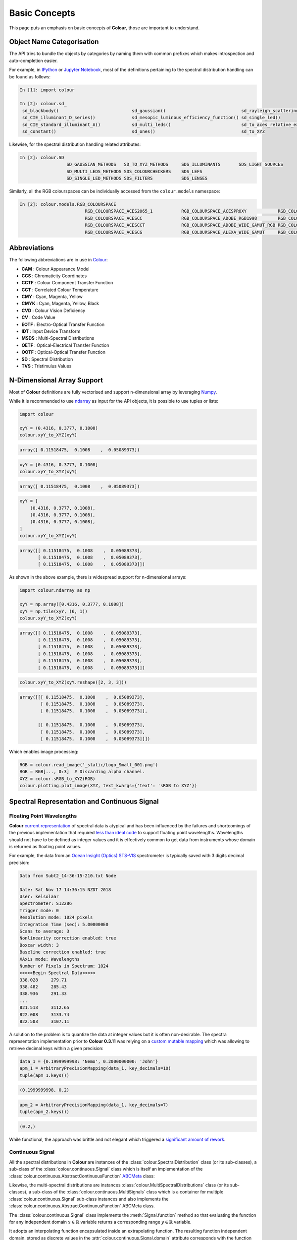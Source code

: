 Basic Concepts
==============

This page puts an emphasis on basic concepts of **Colour**, those are important
to understand.

Object Name Categorisation
--------------------------

The API tries to bundle the objects by categories by naming them with common
prefixes which makes introspection and auto-completion easier.

For example, in `IPython <https://ipython.org/>`__ or `Jupyter Notebook <https://jupyter.org/>`__,
most of the definitions pertaining to the spectral distribution handling can
be found as follows:

.. code:: python

    In [1]: import colour

    In [2]: colour.sd_
     sd_blackbody()                            sd_gaussian()                             sd_rayleigh_scattering()                  sd_zeros
     sd_CIE_illuminant_D_series()              sd_mesopic_luminous_efficiency_function() sd_single_led()
     sd_CIE_standard_illuminant_A()            sd_multi_leds()                           sd_to_aces_relative_exposure_values()
     sd_constant()                             sd_ones()                                 sd_to_XYZ

Likewise, for the spectral distribution handling related attributes:

.. code:: python

    In [2]: colour.SD
                      SD_GAUSSIAN_METHODS   SD_TO_XYZ_METHODS     SDS_ILLUMINANTS       SDS_LIGHT_SOURCES
                      SD_MULTI_LEDS_METHODS SDS_COLOURCHECKERS    SDS_LEFS
                      SD_SINGLE_LED_METHODS SDS_FILTERS           SDS_LENSES

Similarly, all the RGB colourspaces can be individually accessed from the
``colour.models`` namespace:

.. code:: python

    In [2]: colour.models.RGB_COLOURSPACE
                             RGB_COLOURSPACE_ACES2065_1           RGB_COLOURSPACE_ACESPROXY            RGB_COLOURSPACE_APPLE_RGB            RGB_COLOURSPACE_BT470_525
                             RGB_COLOURSPACE_ACESCC               RGB_COLOURSPACE_ADOBE_RGB1998        RGB_COLOURSPACE_BEST_RGB             RGB_COLOURSPACE_BT470_625
                             RGB_COLOURSPACE_ACESCCT              RGB_COLOURSPACE_ADOBE_WIDE_GAMUT_RGB RGB_COLOURSPACE_BETA_RGB             RGB_COLOURSPACE_BT709                >
                             RGB_COLOURSPACE_ACESCG               RGB_COLOURSPACE_ALEXA_WIDE_GAMUT     RGB_COLOURSPACE_BT2020               RGB_COLOURSPACE_CIE_RGB

Abbreviations
-------------

The following abbreviations are in use in `Colour <https://github.com/colour-science/Colour/>`__:

- **CAM** : Colour Appearance Model
- **CCS** : Chromaticity Coordinates
- **CCTF** : Colour Component Transfer Function
- **CCT** : Correlated Colour Temperature
- **CMY** : Cyan, Magenta, Yellow
- **CMYK** : Cyan, Magenta, Yellow, Black
- **CVD** : Colour Vision Deficiency
- **CV** : Code Value
- **EOTF** : Electro-Optical Transfer Function
- **IDT** : Input Device Transform
- **MSDS** : Multi-Spectral Distributions
- **OETF** : Optical-Electrical Transfer Function
- **OOTF** : Optical-Optical Transfer Function
- **SD** : Spectral Distribution
- **TVS** : Tristimulus Values

N-Dimensional Array Support
---------------------------

Most of **Colour** definitions are fully vectorised and support n-dimensional
array by leveraging `Numpy <http://www.numpy.org/>`__.

While it is recommended to use
`ndarray <https://docs.scipy.org/doc/numpy-1.13.0/reference/arrays.ndarray.html>`__
as input for the API objects, it is possible to use tuples or lists:

.. code:: python

    import colour

    xyY = (0.4316, 0.3777, 0.1008)
    colour.xyY_to_XYZ(xyY)

.. code-block:: text

    array([ 0.11518475,  0.1008    ,  0.05089373])

.. code:: python

    xyY = [0.4316, 0.3777, 0.1008]
    colour.xyY_to_XYZ(xyY)

.. code-block:: text

    array([ 0.11518475,  0.1008    ,  0.05089373])

.. code:: python

    xyY = [
        (0.4316, 0.3777, 0.1008),
        (0.4316, 0.3777, 0.1008),
        (0.4316, 0.3777, 0.1008),
    ]
    colour.xyY_to_XYZ(xyY)

.. code-block:: text

    array([[ 0.11518475,  0.1008    ,  0.05089373],
           [ 0.11518475,  0.1008    ,  0.05089373],
           [ 0.11518475,  0.1008    ,  0.05089373]])

As shown in the above example, there is widespread support for n-dimensional
arrays:

.. code:: python

    import colour.ndarray as np

    xyY = np.array([0.4316, 0.3777, 0.1008])
    xyY = np.tile(xyY, (6, 1))
    colour.xyY_to_XYZ(xyY)

.. code-block:: text

    array([[ 0.11518475,  0.1008    ,  0.05089373],
           [ 0.11518475,  0.1008    ,  0.05089373],
           [ 0.11518475,  0.1008    ,  0.05089373],
           [ 0.11518475,  0.1008    ,  0.05089373],
           [ 0.11518475,  0.1008    ,  0.05089373],
           [ 0.11518475,  0.1008    ,  0.05089373]])

.. code:: python

    colour.xyY_to_XYZ(xyY.reshape([2, 3, 3]))

.. code-block:: text

    array([[[ 0.11518475,  0.1008    ,  0.05089373],
            [ 0.11518475,  0.1008    ,  0.05089373],
            [ 0.11518475,  0.1008    ,  0.05089373]],

           [[ 0.11518475,  0.1008    ,  0.05089373],
            [ 0.11518475,  0.1008    ,  0.05089373],
            [ 0.11518475,  0.1008    ,  0.05089373]]])

Which enables image processing:

.. code:: python

    RGB = colour.read_image('_static/Logo_Small_001.png')
    RGB = RGB[..., 0:3]  # Discarding alpha channel.
    XYZ = colour.sRGB_to_XYZ(RGB)
    colour.plotting.plot_image(XYZ, text_kwargs={'text': 'sRGB to XYZ'})

.. image:: _static/Basics_Logo_Small_001_CIE_XYZ.png

.. _spectral-representation-and-continuous-signal:

Spectral Representation and Continuous Signal
---------------------------------------------

Floating Point Wavelengths
~~~~~~~~~~~~~~~~~~~~~~~~~~

**Colour** `current representation <https://github.com/colour-science/colour/releases/tag/v0.3.11>`__
of spectral data is atypical and has been influenced by the failures and
shortcomings of the previous implementation that required
`less than ideal code <https://github.com/colour-science/colour/commit/1e6a00ac2f39efa5ab297036366f8c9b90113caf>`__
to support floating point wavelengths. Wavelengths should not have to be
defined as integer values and it is effectively common to get data from
instruments whose domain is returned as floating point values.

For example, the data from an `Ocean Insight (Optics) STS-VIS <https://www.oceaninsight.com/products/spectrometers/microspectrometer/sts-series/sts-vis/>`__
spectrometer is typically saved with 3 digits decimal precision:

.. code-block:: text

    Data from Subt2_14-36-15-210.txt Node

    Date: Sat Nov 17 14:36:15 NZDT 2018
    User: kelsolaar
    Spectrometer: S12286
    Trigger mode: 0
    Resolution mode: 1024 pixels
    Integration Time (sec): 5.000000E0
    Scans to average: 3
    Nonlinearity correction enabled: true
    Boxcar width: 3
    Baseline correction enabled: true
    XAxis mode: Wavelengths
    Number of Pixels in Spectrum: 1024
    >>>>>Begin Spectral Data<<<<<
    338.028	279.71
    338.482	285.43
    338.936	291.33
    ...
    821.513	3112.65
    822.008	3133.74
    822.503	3107.11

A solution to the problem is to quantize the data at integer values but it
is often non-desirable. The spectra representation implementation prior to
**Colour 0.3.11** was relying on a `custom mutable mapping <https://github.com/colour-science/colour/blob/1e6a00ac2f39efa5ab297036366f8c9b90113caf/colour/utilities/data_structures.py#L38>`__
which was allowing to retrieve decimal keys within a given precision:

.. code:: python

    data_1 = {0.1999999998: 'Nemo', 0.2000000000: 'John'}
    apm_1 = ArbitraryPrecisionMapping(data_1, key_decimals=10)
    tuple(apm_1.keys())

.. code-block:: text

    (0.1999999998, 0.2)

.. code:: python

    apm_2 = ArbitraryPrecisionMapping(data_1, key_decimals=7)
    tuple(apm_2.keys())

.. code-block:: text

    (0.2,)

While functional, the approach was brittle and not elegant which triggered a
`significant amount of rework <https://nbviewer.jupyter.org/github/colour-science/colour-ramblings/blob/master/spectral_signal.ipynb>`__.

Continuous Signal
~~~~~~~~~~~~~~~~~

All the spectral distributions in **Colour** are instances of the
:class:`colour.SpectralDistribution` class (or its sub-classes), a sub-class of
the :class:`colour.continuous.Signal` class which is itself an implementation
of the :class:`colour.continuous.AbstractContinuousFunction` `ABCMeta <https://docs.python.org/3.7/library/abc.html>`__
class:

.. inheritance-diagram:: colour.SpectralDistribution
   :parts: 1

Likewise, the multi-spectral distributions are instances
:class:`colour.MultiSpectralDistributions` class (or its sub-classes), a
sub-class of the :class:`colour.continuous.MultiSignals` class which is a
container for multiple :class:`colour.continuous.Signal` sub-class instances
and also implements the :class:`colour.continuous.AbstractContinuousFunction`
ABCMeta class.

.. inheritance-diagram:: colour.MultiSpectralDistributions
   :parts: 1

The :class:`colour.continuous.Signal` class implements the
:meth:`Signal.function` method so that evaluating the function for any
independent domain :math:`x \in\mathbb{R}` variable returns a corresponding
range :math:`y \in\mathbb{R}` variable.

It adopts an interpolating function encapsulated inside an extrapolating
function. The resulting function independent domain, stored as discrete values
in the :attr:`colour.continuous.Signal.domain` attribute corresponds with the
function dependent and already known range stored in the
:attr:`colour.continuous.Signal.range` attribute.

Consequently, it is possible to get the value of a spectral distribution at any
given wavelength:

.. code:: python

    data = {
        500: 0.0651,
        520: 0.0705,
        540: 0.0772,
        560: 0.0870,
        580: 0.1128,
        600: 0.1360
    }
    sd = colour.SpectralDistribution(data)
    sd[555.5]

.. code-block:: text

    0.083453673782958995

Getting, Setting, Indexing and Slicing
~~~~~~~~~~~~~~~~~~~~~~~~~~~~~~~~~~~~~~

.. attention::

    Indexing a spectral distribution (or multi-spectral distribution) with a
    numeric (or a numeric sequence) returns the corresponding value(s).
    Indexing a spectral distribution (or multi-spectral distribution) with a
    slice returns the values for the corresponding wavelength *indexes*.

While it is tempting to think that the :class:`colour.SpectralDistribution`
and :class:`colour.MultiSpectralDistributions` classes behave like Numpy's
`ndarray <https://numpy.org/doc/stable/reference/generated/numpy.ndarray.html>`__,
they do not entirely and some peculiarities exist that make them different.

An important difference lies in the behaviour with respect to getting and
setting the values of the data.

Getting the value(s) for a single (or multiple wavelengths) is done by indexing
the :class:`colour.SpectralDistribution` (or
:class:`colour.MultiSpectralDistributions`) class with the a single numeric
or array of numeric wavelengths, e.g. ``sd[555.5]`` or
``sd[555.25, 555.25, 555.75]``.

However, if getting the values using a :class:`slice` class instance, e.g.
``sd[0:3]``, the underlying discrete values for the indexes represented by the
:class:`slice` class instance are returned instead.

As shown in the previous section, getting the value of a wavelength is done as
follows:

.. code:: python

    data = {
        500: 0.0651,
        520: 0.0705,
        540: 0.0772,
        560: 0.0870,
        580: 0.1128,
        600: 0.1360
    }
    sd = colour.SpectralDistribution(data)
    sd[555]

.. code-block:: text

    0.083135180664062502,

Multiple wavelength values can be retrieved as follows:

.. code:: python

    sd[(555.0, 556.25, 557.5, 558.75, 560.0)]

.. code-block:: text

    array([ 0.08313518,  0.08395997,  0.08488108,  0.085897  ,  0.087     ])

However, slices will return the values for the corresponding wavelength
*indexes*:

.. code:: python

    sd[0:3]

.. code-block:: text

    array([ 0.0651,  0.0705,  0.0772])

.. code:: python

    sd[:]

.. code-block:: text

    array([ 0.0651,  0.0705,  0.0772,  0.087 ,  0.1128,  0.136 ])

.. note::

    Indexing a multi-spectral distribution is achieved similarly, it can
    however be sliced along multiple axes because the data is2-dimensional,
    e.g. `msds[0:3, 0:2]`.

A *copy* of the underlying :class:`colour.SpectralDistribution` and
:class:`colour.MultiSpectralDistributions` classes discretized data can be
accessed via the ``wavelengths`` and ``values`` properties. However, it cannot
be changed directly via the properties or slicing:

.. attention::

    The data returned by the ``wavelengths`` and ``values`` properties is a
    *copy* of the underlying :class:`colour.SpectralDistribution` and
    :class:`colour.MultiSpectralDistributions` classes discretized data: It
    can only be changed indirectly.

.. code:: python

    data = {
        500: 0.0651,
        520: 0.0705,
        540: 0.0772,
        560: 0.0870,
        580: 0.1128,
        600: 0.1360
    }
    sd = colour.SpectralDistribution(data)
    # Note: The wavelength 500nm is at index 0.
    sd.values[0] = 0
    sd[500]

.. code-block:: text

    0.065100000000000019

Instead, the values can be set indirectly:

.. code:: python

    values = sd.values
    values[0] = 0
    sd.values = values
    sd.values

.. code-block:: text

    array([ 0.    ,  0.0705,  0.0772,  0.087 ,  0.1128,  0.136 ])

Domain-Range Scales
-------------------

.. note::

    This section contains important information.

**Colour** adopts 4 main input domains and output ranges:

-   *Scalars* usually in domain-range `[0, 1]` (or `[0, 10]` for
    *Munsell Value*).
-   *Percentages* usually in domain-range `[0, 100]`.
-   *Degrees* usually in domain-range `[0, 360]`.
-   *Integers* usually in domain-range `[0, 2**n -1]` where `n` is the bit
    depth.

It is error prone but it is also a direct consequence of the inconsistency of
the colour science field itself. We have discussed at length about this and we
were leaning toward normalisation of the whole API to domain-range `[0, 1]`, we
never committed for reasons highlighted by the following points:

-   Colour Scientist performing computations related to Munsell Renotation
    System would be very surprised if the output *Munsell Value* was in range
    `[0, 1]` or `[0, 100]`.
-   A Visual Effect Industry artist would be astonished to find out that
    conversion from *CIE XYZ* to *sRGB* was yielding values in range
    `[0, 100]`.

However benefits of having a consistent and predictable domain-range scale are
numerous thus with `Colour 0.3.12 <https://github.com/colour-science/colour/releases/tag/v0.3.12>`__
we have introduced a mechanism to allow users to work within one of the two
available domain-range scales.

Scale - Reference
~~~~~~~~~~~~~~~~~

**'Reference'** is the default domain-range scale of **Colour**, objects adopt
the implemented reference, i.e. paper, publication, etc.., domain-range scale.

The **'Reference'** domain-range scale is inconsistent, e.g. colour appearance
models, spectral conversions are typically in domain-range `[0, 100]` while RGB
models will operate in domain-range `[0, 1]`. Some objects, e.g.
:func:`colour.colorimetry.lightness_Fairchild2011` definition have mismatched
domain-range: input domain `[0, 1]` and output range `[0, 100]`.

Scale - 1
~~~~~~~~~

**'1'** is a domain-range scale converting all the relevant objects from
**Colour** public API to domain-range `[0, 1]`:

-   *Scalars* in domain-range `[0, 10]`, e.g *Munsell Value* are
    scaled by *10*.
-   *Percentages* in domain-range `[0, 100]` are scaled by *100*.
-   *Degrees* in domain-range `[0, 360]` are scaled by *360*.
-   *Integers* in domain-range `[0, 2**n -1]` where `n` is the bit
    depth are scaled by *2**n -1*.
-   *Dimensionless* values are unaffected and are indicated with `DN`.
-   *Unaffected* values are unaffected and are indicated with `UN`.

.. warning::

    The conversion to **'1'** domain-range scale is a *soft* normalisation and
    similarly to the **'Reference'** domain-range scale it is normal to
    encounter values exceeding *1*, e.g. High Dynamic Range Imagery (HDRI) or
    negative values, e.g. out-of-gamut RGB colourspace values. Some definitions
    such as :func:`colour.models.eotf_ST2084` which decodes absolute luminance
    values are not affected by any domain-range scales and are indicated with
    `UN`.

Understanding the Domain-Range Scale of an Object
~~~~~~~~~~~~~~~~~~~~~~~~~~~~~~~~~~~~~~~~~~~~~~~~~

Using :func:`colour.adaptation.chromatic_adaptation_CIE1994` definition
docstring as an example, the *Notes* section features two tables.

The first table is for the domain, and lists the input arguments affected by
the two domain-range scales and which normalisation they should adopt
depending the domain-range scale in use:

+------------+-----------------------+---------------+
| **Domain** | **Scale - Reference** | **Scale - 1** |
+============+=======================+===============+
| ``XYZ_1``  | [0, 100]              | [0, 1]        |
+------------+-----------------------+---------------+
| ``Y_o``    | [0, 100]              | [0, 1]        |
+------------+-----------------------+---------------+

The second table is for the range and lists the return value of the definition:

+------------+-----------------------+---------------+
| **Range**  | **Scale - Reference** | **Scale - 1** |
+============+=======================+===============+
| ``XYZ_2``  | [0, 100]              | [0, 1]        |
+------------+-----------------------+---------------+

Working with the Domain-Range Scales
~~~~~~~~~~~~~~~~~~~~~~~~~~~~~~~~~~~~

The current domain-range scale is returned with the
:func:`colour.get_domain_range_scale` definition:

.. code:: python

    import colour

    colour.get_domain_range_scale()

.. code-block:: text

    u'reference'

Changing from the **'Reference'** default domain-range scale to **'1'** is done
with the :func:`colour.set_domain_range_scale` definition:

.. code:: python

    XYZ_1 = [28.00, 21.26, 5.27]
    xy_o1 = [0.4476, 0.4074]
    xy_o2 = [0.3127, 0.3290]
    Y_o = 20
    E_o1 = 1000
    E_o2 = 1000
    colour.adaptation.chromatic_adaptation_CIE1994(XYZ_1, xy_o1, xy_o2, Y_o, E_o1, E_o2)

.. code-block:: text

    array([ 24.03379521,  21.15621214,  17.64301199])

.. code:: python

    colour.set_domain_range_scale('1')

    XYZ_1 = [0.2800, 0.2126, 0.0527]
    Y_o = 0.2
    colour.adaptation.chromatic_adaptation_CIE1994(XYZ_1, xy_o1, xy_o2, Y_o, E_o1, E_o2)

.. code-block:: text

    array([ 0.24033795,  0.21156212,  0.17643012])

The output tristimulus values with the **'1'** domain-range scale are equal to
those from **'Reference'** default domain-range scale divided by *100*.

Passing incorrectly scaled values to the
:func:`colour.adaptation.chromatic_adaptation_CIE1994` definition
would result in unexpected values and a warning in that case:

.. code:: python

    colour.set_domain_range_scale('Reference')

    colour.adaptation.chromatic_adaptation_CIE1994(XYZ_1, xy_o1, xy_o2, Y_o, E_o1, E_o2)

.. code-block:: text

    File "<ipython-input-...>", line 4, in <module>
      E_o2)
    File "/colour-science/colour/colour/adaptation/cie1994.py", line 134, in chromatic_adaptation_CIE1994
      warning(('"Y_o" luminance factor must be in [18, 100] domain, '
    /colour-science/colour/colour/utilities/verbose.py:207: ColourWarning: "Y_o" luminance factor must be in [18, 100] domain, unpredictable results may occur!
      warn(*args, **kwargs)
    array([ 0.17171825,  0.13731098,  0.09972054])

Setting the **'1'** domain-range scale has the following effect on the
:func:`colour.adaptation.chromatic_adaptation_CIE1994` definition:

As it expects values in domain `[0, 100]`, scaling occurs and the
relevant input values, i.e. the values listed in the domain table, ``XYZ_1``
and ``Y_o`` are converted from domain `[0, 1]` to domain `[0, 100]` by
:func:`colour.utilities.to_domain_100` definition and conversely
return value ``XYZ_2`` is converted from range `[0, 100]` to range `[0, 1]` by
:func:`colour.utilities.from_range_100` definition.

A convenient alternative to the :func:`colour.set_domain_range_scale`
definition is the :class:`colour.domain_range_scale` context manager and
decorator. It temporarily overrides **Colour** domain-range scale with given
scale value:

.. code:: python

    with colour.domain_range_scale('1'):
        colour.adaptation.chromatic_adaptation_CIE1994(XYZ_1, xy_o1, xy_o2, Y_o, E_o1, E_o2)

.. code-block:: text

    [ 0.24033795  0.21156212  0.17643012]

Multiprocessing on Windows with Domain-Range Scales
~~~~~~~~~~~~~~~~~~~~~~~~~~~~~~~~~~~~~~~~~~~~~~~~~~~

Windows does not have a `fork <https://linux.die.net/man/2/fork>`__ system call,
a consequence is that child processes do not necessarily
`inherit from changes made to global variables <https://docs.python.org/2/library/multiprocessing.html#windows>`__.

It has crucial `consequences <https://stackoverflow.com/q/55742917/931625>`__
as **Colour** stores the current domain-range scale into a global variable.

The solution is to define an initialisation definition that defines the
scale upon child processes spawning.

The :class:`colour.utilities.multiprocessing_pool` context manager conveniently
performs the required initialisation so that the domain-range scale is
propagated appropriately to child processes.

Safe Power and Division
-----------------------

**Colour** default handling of fractional power and zero-division occurring
during practical applications is managed via varous definitions and context
managers.

Safe Power
~~~~~~~~~~

NaNs generation occurs when a negative number :math:`a` is raised to the
fractional power :math:`p`. This can be avoided using the
:func:`colour.algebra.spow` definition that raises to the power as follows:
:math:`sign(a) * |a|^p`.

To the extent possible, the :func:`colour.algebra.spow` definition has been
used throughout the codebase. The default behaviour is controlled with the
following definitions:

-   :func:`colour.algebra.is_spow_enabled`
-   :func:`colour.algebra.set_spow_enabled`
-   :func:`colour.algebra.spow_enable` (Context Manager & Decorator)

Safe Division
~~~~~~~~~~~~~

NaNs and +/- infs generation occurs when a number :math:`a` is divided 0. This
can be avoided using the :func:`colour.algebra.sdiv` definition. It has been
used wherever deemed relevant in the codebase. The default behaviour is
controlled with the following definitions:

-   :func:`colour.algebra.get_sdiv_mode`
-   :func:`colour.algebra.set_sdiv_mode`
-   :func:`colour.algebra.sdiv_mode` (Context Manager & Decorator)

The following modes are available:

-   ``Numpy``: The current *Numpy* zero-division handling occurs.
-   ``Ignore``: Zero-division occurs silently.
-   ``Warning``: Zero-division occurs with a warning.
-   ``Ignore Zero Conversion``: Zero-division occurs silently and NaNs or
    +/- infs values are converted to zeros. See :func:`numpy.nan_to_num`
    definition for more details.
-   ``Warning Zero Conversion``: Zero-division occurs with a warning and NaNs
    or +/- infs values are converted to zeros. See :func:`numpy.nan_to_num`
    definition for more details.
-   ``Ignore Limit Conversion``: Zero-division occurs silently and NaNs or
    +/- infs values are converted to zeros or the largest +/- finite floating
    point values representable by the division result :class:`numpy.dtype`.
    See :func:`numpy.nan_to_num` definition for more details.
-   ``Warning Limit Conversion``: Zero-division occurs  with a warning and
    NaNs or +/- infs values are converted to zeros or the largest +/- finite
    floating point values representable by the division result
    :class:`numpy.dtype`.

.. code:: python

    colour.algebra.get_sdiv_mode()

.. code-block:: text

    'Ignore Zero Conversion'

.. code:: python

    colour.algebra.set_sdiv_mode("Numpy")
    colour.UCS_to_uv([0, 0, 0])

.. code-block:: text

    /Users/kelsolaar/Documents/Development/colour-science/colour/colour/algebra/common.py:317: RuntimeWarning: invalid value encountered in true_divide
      c = a / b
    array([ nan,  nan])

.. code:: python

    colour.algebra.set_sdiv_mode("Ignore Zero Conversion")
    colour.UCS_to_uv([0, 0, 0])

.. code-block:: text

    array([ 0.,  0.])
